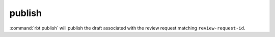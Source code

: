.. rbt-command:: rbtools.commands.publish.Publish

=======
publish
=======

:command:`rbt publish` will publish the draft associated with the review
request matching ``review-request-id``.


.. rbt-command-usage::
.. rbt-command-options::
